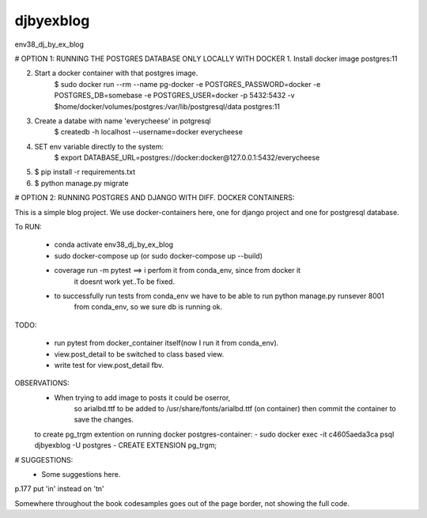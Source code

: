 djbyexblog
=============================

env38_dj_by_ex_blog


# OPTION 1: RUNNING THE POSTGRES DATABASE ONLY LOCALLY WITH DOCKER
1. Install docker image postgres:11

2. Start a docker container with that postgres image.
    $ sudo docker run --rm   --name pg-docker -e POSTGRES_PASSWORD=docker -e POSTGRES_DB=somebase -e POSTGRES_USER=docker -p 5432:5432 -v $home/docker/volumes/postgres:/var/lib/postgresql/data  postgres:11

3. Create a databe with name 'everycheese' in potgresql
    $ createdb -h localhost --username=docker everycheese


4. SET env variable directly to the system:
    $ export DATABASE_URL=postgres://docker:docker@127.0.0.1:5432/everycheese

5. $ pip install -r requirements.txt

6. $ python manage.py migrate


# OPTION 2: RUNNING POSTGRES AND DJANGO WITH DIFF. DOCKER CONTAINERS:

This is a simple blog project. We use docker-containers here, one for django project and one
for postgresql database.


To RUN:

 - conda activate env38_dj_by_ex_blog

 - sudo docker-compose up (or sudo docker-compose up --build)




 - coverage run -m pytest ==> i perfom it from conda_env, since from docker it
                              it doesnt work yet..To be fixed.

 - to successfully run tests from conda_env we have to be able to run python manage.py runsever 8001
                              from conda_env, so we sure db is running ok.





TODO:

 - run pytest from docker_container itself(now I run it from conda_env).
 - view.post_detail to be switched to class based view.
 - write test for view.post_detail fbv.

OBSERVATIONS:
 - When trying to add image to posts it could be oserror,
    so arialbd.ttf to be added to /usr/share/fonts/arialbd.ttf (on container)
    then commit the container to save the changes.

 to create pg_trgm extention on running docker postgres-container:
 - sudo docker exec -it c4605aeda3ca psql djbyexblog -U postgres
 - CREATE EXTENSION pg_trgm;


# SUGGESTIONS:
 - Some suggestions here.


p.177 put 'in' instead on 'tn'

Somewhere throughout the book codesamples goes
out of the page border, not showing the full code.

